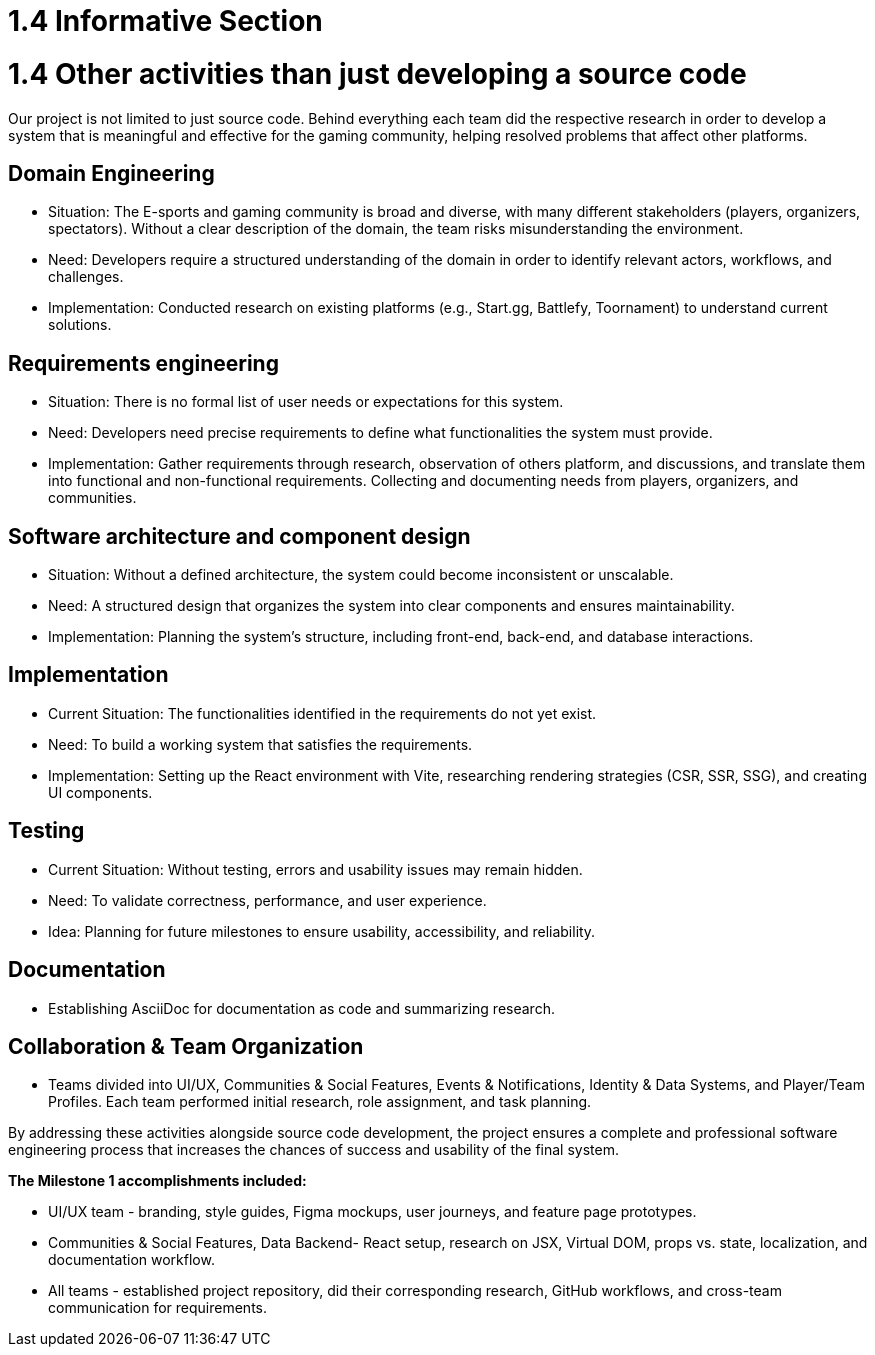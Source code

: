 = 1.4 Informative Section

= 1.4 Other activities than just developing a source code  

Our project is not limited to just source code. Behind everything each team did the respective research in order to develop a system that is meaningful and effective for the gaming community, helping resolved problems that affect other platforms. 

== *Domain Engineering*

* Situation: The E-sports and gaming community is broad and diverse, with many different stakeholders (players, organizers, spectators). Without a clear description of the domain, the team risks misunderstanding the environment.

*	Need: Developers require a structured understanding of the domain in order to identify relevant actors, workflows, and challenges.

*	Implementation: Conducted research on existing platforms (e.g., Start.gg, Battlefy, Toornament) to understand current solutions.

== *Requirements engineering* 

* Situation: There is no formal list of user needs or expectations for this system.

* Need: Developers need precise requirements to define what functionalities the system must provide.

* Implementation: Gather requirements through research, observation of others platform, and discussions, and translate them into functional and non-functional requirements. Collecting and documenting needs from players, organizers, and communities.

== *Software architecture and component design*

* Situation: Without a defined architecture, the system could become inconsistent or unscalable.

* Need: A structured design that organizes the system into clear components and ensures maintainability.

* Implementation: Planning the system’s structure, including front-end, back-end, and database interactions.

== *Implementation*

* Current Situation: The functionalities identified in the requirements do not yet exist.

* Need: To build a working system that satisfies the requirements.

* Implementation: Setting up the React environment with Vite, researching rendering strategies (CSR, SSR, SSG), and creating UI components.

== *Testing*

* Current Situation: Without testing, errors and usability issues may remain hidden.

* Need: To validate correctness, performance, and user experience.

* Idea: Planning for future milestones to ensure usability, accessibility, and reliability.

== *Documentation*

* Establishing AsciiDoc for documentation as code and summarizing research.

== *Collaboration & Team Organization*

* Teams divided into UI/UX, Communities & Social Features, Events & Notifications, Identity & Data Systems, and Player/Team Profiles. Each team performed initial research, role assignment, and task planning.


By addressing these activities alongside source code development, the project ensures a complete and professional software engineering process that increases the chances of success and usability of the final system.

*The Milestone 1 accomplishments included:*

* UI/UX team - branding, style guides, Figma mockups, user journeys, and feature page prototypes.
* Communities & Social Features, Data Backend- React setup, research on JSX, Virtual DOM, props vs. state, localization, and documentation workflow.
* All teams - established project repository, did their corresponding research, GitHub workflows, and cross-team communication for requirements.
